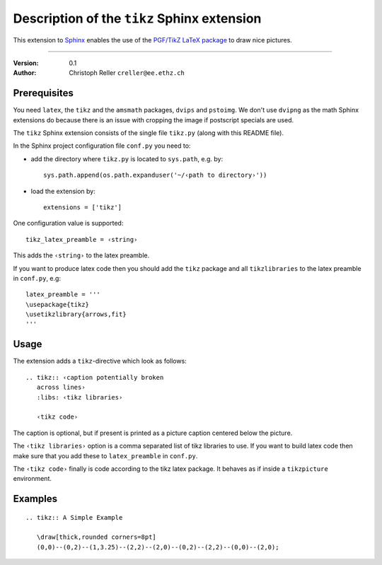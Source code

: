 ==============================================
 Description of the ``tikz`` Sphinx extension
==============================================

This extension to `Sphinx <http://sphinx.pocoo.org/>`_ enables the use of the
`PGF/TikZ LaTeX package
<http://www.ctan.org/tex-archive/graphics/pgf/base/doc/generic/pgf/pgfmanual.pdf>`_
to draw nice pictures.

----

:Version: 0.1
:Author: Christoph Reller ``creller@ee.ethz.ch``

Prerequisites
=============

You need ``latex``, the ``tikz`` and the ``amsmath`` packages, ``dvips`` and
``pstoimg``.  We don't use ``dvipng`` as the math Sphinx extensions do because
there is an issue with cropping the image if postscript specials are used.

The ``tikz`` Sphinx extension consists of the single file ``tikz.py`` (along
with this README file).

In the Sphinx project configuration file ``conf.py`` you need to:

- add the directory where ``tikz.py`` is located to ``sys.path``, e.g. by::

    sys.path.append(os.path.expanduser('~/‹path to directory›'))

- load the extension by::

    extensions = ['tikz']

One configuration value is supported::

  tikz_latex_preamble = ‹string›

This adds the ``‹string›`` to the latex preamble.

If you want to produce latex code then you should add the ``tikz`` package and
all ``tikzlibraries`` to the latex preamble in ``conf.py``, e.g::

  latex_preamble = '''
  \usepackage{tikz}
  \usetikzlibrary{arrows,fit}
  '''

Usage
=====

The extension adds a ``tikz``-directive which look as follows::

  .. tikz:: ‹caption potentially broken
     across lines›
     :libs: ‹tikz libraries›

     ‹tikz code›

The caption is optional, but if present is printed as a picture caption centered
below the picture.

The ``‹tikz libraries›`` option is a comma separated list of tikz libraries to
use.  If you want to build latex code then make sure that you add these to
``latex_preamble`` in ``conf.py``.

The ``‹tikz code›`` finally is code according to the tikz latex package.  It
behaves as if inside a ``tikzpicture`` environment.

Examples
========

::

  .. tikz:: A Simple Example

     \draw[thick,rounded corners=8pt]
     (0,0)--(0,2)--(1,3.25)--(2,2)--(2,0)--(0,2)--(2,2)--(0,0)--(2,0);
